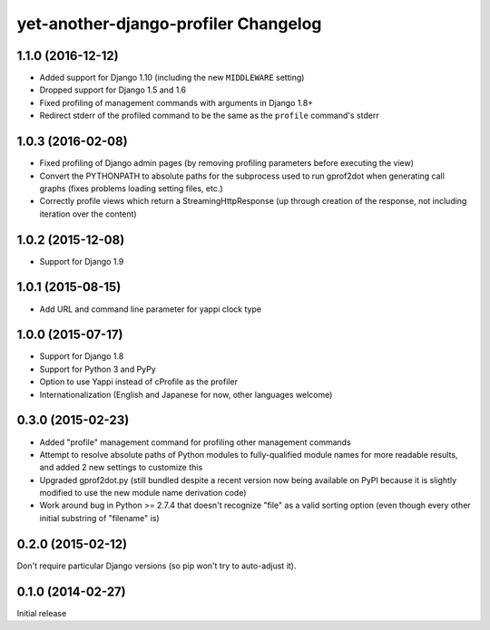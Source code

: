 yet-another-django-profiler Changelog
=====================================

1.1.0 (2016-12-12)
------------------
* Added support for Django 1.10 (including the new ``MIDDLEWARE`` setting)
* Dropped support for Django 1.5 and 1.6
* Fixed profiling of management commands with arguments in Django 1.8+
* Redirect stderr of the profiled command to be the same as the ``profile``
  command's stderr

1.0.3 (2016-02-08)
------------------
* Fixed profiling of Django admin pages (by removing profiling parameters
  before executing the view)
* Convert the PYTHONPATH to absolute paths for the subprocess used to run
  gprof2dot when generating call graphs (fixes problems loading setting files,
  etc.)
* Correctly profile views which return a StreamingHttpResponse (up through
  creation of the response, not including iteration over the content)

1.0.2 (2015-12-08)
------------------
* Support for Django 1.9

1.0.1 (2015-08-15)
------------------
* Add URL and command line parameter for yappi clock type

1.0.0 (2015-07-17)
------------------
* Support for Django 1.8
* Support for Python 3 and PyPy
* Option to use Yappi instead of cProfile as the profiler
* Internationalization (English and Japanese for now, other languages welcome)

0.3.0 (2015-02-23)
------------------
* Added "profile" management command for profiling other management commands
* Attempt to resolve absolute paths of Python modules to fully-qualified module
  names for more readable results, and added 2 new settings to customize this
* Upgraded gprof2dot.py (still bundled despite a recent version now being
  available on PyPI because it is slightly modified to use the new module name
  derivation code)
* Work around bug in Python >= 2.7.4 that doesn't recognize "file" as a valid
  sorting option (even though every other initial substring of "filename" is)

0.2.0 (2015-02-12)
------------------
Don't require particular Django versions (so pip won't try to auto-adjust it).

0.1.0 (2014-02-27)
------------------
Initial release
